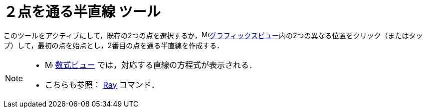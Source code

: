 = ２点を通る半直線 ツール
:page-en: tools/Ray
ifdef::env-github[:imagesdir: /ja/modules/ROOT/assets/images]

このツールをアクティブにして，既存の2つの点を選択するか，image:16px-Menu_view_graphics.svg.png[Menu view
graphics.svg,width=16,height=16]xref:/グラフィックスビュー.adoc[グラフィックスビュー]内の2つの異なる位置をクリック（またはタップ）して，最初の点を始点とし，2番目の点を通る半直線を作成する．

[NOTE]
====

* image:16px-Menu_view_algebra.svg.png[Menu view algebra.svg,width=16,height=16] xref:/数式ビュー.adoc[数式ビュー]
では，対応する直線の方程式が表示される．
* こちらも参照： xref:/commands/Ray.adoc[Ray] コマンド．

====
